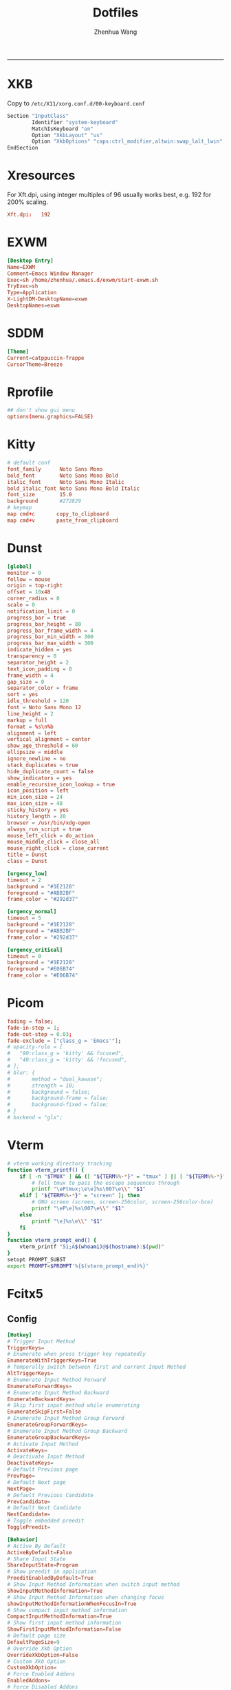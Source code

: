 #+title: Dotfiles
#+author: Zhenhua Wang
#+STARTUP: overview
#+PROPERTY: header-args :mkdirp yes
-----
* XKB
Copy to ~/etc/X11/xorg.conf.d/00-keyboard.conf~
#+HEADER: :tangle "no"
#+begin_src emacs-lisp
Section "InputClass"
        Identifier "system-keyboard"
        MatchIsKeyboard "on"
        Option "XkbLayout" "us"
        Option "XkbOptions" "caps:ctrl_modifier,altwin:swap_lalt_lwin"
EndSection
#+end_src

* Xresources
For Xft.dpi, using integer multiples of 96 usually works best, e.g. 192 for 200% scaling.
#+HEADER: :tangle (let ((xresources (expand-file-name "Xresources" user-emacs-directory))) (if (file-exists-p xresources) "no" xresources))
#+begin_src conf
Xft.dpi:   192
#+end_src

* EXWM
#+HEADER: :tangle (if (eq system-type 'gnu/linux) "/sudo::/usr/share/xsessions/EXWM.desktop" "no")
#+begin_src conf
[Desktop Entry]
Name=EXWM
Comment=Emacs Window Manager
Exec=sh /home/zhenhua/.emacs.d/exwm/start-exwm.sh
TryExec=sh
Type=Application
X-LightDM-DesktopName=exwm
DesktopNames=exwm
#+end_src

* SDDM
#+HEADER: :tangle (if (eq system-type 'gnu/linux) "/sudo::/etc/sddm.conf" "no")
#+begin_src conf
[Theme]
Current=catppuccin-frappe
CursorTheme=Breeze
#+end_src

* Rprofile
#+HEADER: :tangle "~/.Rprofile"
#+begin_src conf
## don't show gui menu
options(menu.graphics=FALSE)
#+end_src

* Kitty
#+HEADER: :tangle (if (eq system-type 'gnu/linux) "~/.config/kitty/kitty.conf" "no")
#+begin_src conf
# default conf
font_family      Noto Sans Mono
bold_font        Noto Sans Mono Bold
italic_font      Noto Sans Mono Italic
bold_italic_font Noto Sans Mono Bold Italic
font_size        15.0
background       #272829
# keymap
map cmd+c       copy_to_clipboard
map cmd+v       paste_from_clipboard
#+end_src

* Dunst
#+HEADER: :tangle (if (eq system-type 'gnu/linux) "~/.config/dunst/dunstrc" "no")
#+begin_src conf
[global]
monitor = 0
follow = mouse
origin = top-right
offset = 10x48
corner_radius = 0
scale = 0
notification_limit = 0
progress_bar = true
progress_bar_height = 80
progress_bar_frame_width = 4
progress_bar_min_width = 300
progress_bar_max_width = 300
indicate_hidden = yes
transparency = 0
separator_height = 2
text_icon_padding = 0
frame_width = 4
gap_size = 0
separator_color = frame
sort = yes
idle_threshold = 120
font = Noto Sans Mono 12
line_height = 2
markup = full
format = %s\n%b
alignment = left
vertical_alignment = center
show_age_threshold = 60
ellipsize = middle
ignore_newline = no
stack_duplicates = true
hide_duplicate_count = false
show_indicators = yes
enable_recursive_icon_lookup = true
icon_position = left
min_icon_size = 24
max_icon_size = 48
sticky_history = yes
history_length = 20
browser = /usr/bin/xdg-open
always_run_script = true
mouse_left_click = do_action
mouse_middle_click = close_all
mouse_right_click = close_current
title = Dunst
class = Dunst

[urgency_low]
timeout = 2
background = "#1E2128"
foreground = "#ABB2BF"
frame_color = "#292d37"

[urgency_normal]
timeout = 5
background = "#1E2128"
foreground = "#ABB2BF"
frame_color = "#292d37"

[urgency_critical]
timeout = 0
background = "#1E2128"
foreground = "#E06B74"
frame_color = "#E06B74"
#+end_src

* Picom
#+HEADER: :tangle (if (eq system-type 'gnu/linux) "~/.config/picom.conf" "no")
#+begin_src conf
fading = false;
fade-in-step = 1;
fade-out-step = 0.03;
fade-exclude = ["class_g = 'Emacs'"];
# opacity-rule = [
#   "90:class_g = 'kitty' && focused",
#   "40:class_g = 'kitty' && !focused",
# ];
# blur: {
#       method = "dual_kawase";
#       strength = 10;
#       background = false;
#       background-frame = false;
#       background-fixed = false;
# }
# backend = "glx";
#+end_src

* Vterm
#+HEADER: :tangle "~/.cache/emacs/vterm_conf.sh"
#+begin_src sh
# vterm working directory tracking
function vterm_printf() {
    if [ -n "$TMUX" ] && ([ "${TERM%%-*}" = "tmux" ] || [ "${TERM%%-*}" = "screen" ]); then
        # Tell tmux to pass the escape sequences through
        printf "\ePtmux;\e\e]%s\007\e\\" "$1"
    elif [ "${TERM%%-*}" = "screen" ]; then
        # GNU screen (screen, screen-256color, screen-256color-bce)
        printf "\eP\e]%s\007\e\\" "$1"
    else
        printf "\e]%s\e\\" "$1"
    fi
}
function vterm_prompt_end() {
    vterm_printf "51;A$(whoami)@$(hostname):$(pwd)"
}
setopt PROMPT_SUBST
export PROMPT=$PROMPT'%{$(vterm_prompt_end)%}'
#+end_src

* Fcitx5
** Config
#+HEADER: :tangle (if (eq system-type 'gnu/linux) "~/.config/fcitx5/config" "no")
#+begin_src conf
[Hotkey]
# Trigger Input Method
TriggerKeys=
# Enumerate when press trigger key repeatedly
EnumerateWithTriggerKeys=True
# Temporally switch between first and current Input Method
AltTriggerKeys=
# Enumerate Input Method Forward
EnumerateForwardKeys=
# Enumerate Input Method Backward
EnumerateBackwardKeys=
# Skip first input method while enumerating
EnumerateSkipFirst=False
# Enumerate Input Method Group Forward
EnumerateGroupForwardKeys=
# Enumerate Input Method Group Backward
EnumerateGroupBackwardKeys=
# Activate Input Method
ActivateKeys=
# Deactivate Input Method
DeactivateKeys=
# Default Previous page
PrevPage=
# Default Next page
NextPage=
# Default Previous Candidate
PrevCandidate=
# Default Next Candidate
NextCandidate=
# Toggle embedded preedit
TogglePreedit=

[Behavior]
# Active By Default
ActiveByDefault=False
# Share Input State
ShareInputState=Program
# Show preedit in application
PreeditEnabledByDefault=True
# Show Input Method Information when switch input method
ShowInputMethodInformation=True
# Show Input Method Information when changing focus
showInputMethodInformationWhenFocusIn=True
# Show compact input method information
CompactInputMethodInformation=True
# Show first input method information
ShowFirstInputMethodInformation=False
# Default page size
DefaultPageSize=9
# Override Xkb Option
OverrideXkbOption=False
# Custom Xkb Option
CustomXkbOption=
# Force Enabled Addons
EnabledAddons=
# Force Disabled Addons
DisabledAddons=
# Preload input method to be used by default
PreloadInputMethod=True
#+end_src

** Profile
#+HEADER: :tangle (if (eq system-type 'gnu/linux) "~/.config/fcitx5/profile" "no")
#+begin_src conf
[Groups/0]
# Group Name
Name=Default
# Layout
Default Layout=us
# Default Input Method
DefaultIM=rime

[Groups/0/Items/0]
# Name
Name=rime
# Layout
Layout=

[GroupOrder]
0=Default
#+end_src

** Theme
#+HEADER: :tangle (if (eq system-type 'gnu/linux) "~/.config/fcitx5/conf/classicui.conf" "no")
#+begin_src sh
# Vertical Candidate List
Vertical Candidate List=False
# Use mouse wheel to go to prev or next page
WheelForPaging=True
# Font
Font="Sans 12"
# Menu Font
MenuFont="Sans 12"
# Tray Font
TrayFont="Sans Bold 12"
# Tray Label Outline Color
TrayOutlineColor=#000000
# Tray Label Text Color
TrayTextColor=#ffffff
# Prefer Text Icon
PreferTextIcon=False
# Show Layout Name In Icon
ShowLayoutNameInIcon=True
# Use input method language to display text
UseInputMethodLanguageToDisplayText=True
# Theme
Theme=default
# Dark Theme
DarkTheme=default-dark
# Follow system light/dark color scheme
UseDarkTheme=True
# Use Per Screen DPI on X11
PerScreenDPI=True
# Force font DPI on Wayland
ForceWaylandDPI=0
# Enable fractional scale under Wayland
EnableFractionalScale=True
#+end_src

* Rime
** Main
#+HEADER: :tangle (if (eq system-type 'gnu/linux) "~/.local/share/fcitx5/rime/default.custom.yaml" "no")
#+begin_src conf
patch:
  schema_list:
    - schema: luna_pinyin
    - schema: terra_pinyin
  menu:
    page_size: 9
  switcher:
    caption: "〔方案选单〕"
    hotkeys:
      - Control+grave
      - F4
  ascii_composer:
    good_old_caps_lock: true
    switch_key:
      Shift_L: noop
      Shift_R: noop
      Control_L: noop
      Control_R: noop
      Caps_Lock: noop
      Eisu_toggle: noop
  key_binder:
    bindings:
      - {accept: Control+backslash, toggle: ascii_mode, when: always}
      - {accept: minus, send: Page_Up, when: paging}
      - {accept: equal, send: Page_Down, when: has_menu}
      - {accept: comma, send: Page_Up, when: paging}
      - {accept: period, send: Page_Down, when: has_menu}
      - {accept: bracketleft, send: Page_Up, when: paging}
      - {accept: bracketright, send: Page_Down, when: has_menu}
#+end_src

** Luna pinyin
#+HEADER: :tangle (if (eq system-type 'gnu/linux) "~/.local/share/fcitx5/rime/luna_pinyin.custom.yaml" "no")
#+begin_src conf
patch:
  switches:
    - name: ascii_mode
      reset: 1
      states: [ 中文, 西文 ]
    - name: full_shape
      states: [ 半角, 全角 ]
    - name: simplification
      reset: 1
      states: [ 漢字, 汉字 ]
    - name: ascii_punct
      states: [ 。，, ．， ]
#+end_src

* Rofi
#+HEADER: :tangle (if (eq system-type 'gnu/linux) "~/.config/rofi/config.rasi" "no")
#+begin_src conf
configuration {
  font: "Noto Sans Mono 8";
  matching: "fuzzy";
  show-icons: true;
  modi: "combi";
  display-combi: " Apps";
  combi-modi: "window,drun";
  combi-hide-mode-prefix: true;
  drun-display-format: "{name}";
  window-format: "{w} · {c} · {t}";
}

,* {
    background:     #1E2127FF;
    background-alt: #282B31FF;
    foreground:     #FFFFFFFF;
    selected:       #61AFEFFF;
    active:         #98C379FF;
    urgent:         #E06C75FF;
    border-colour:               var(selected);
    handle-colour:               var(selected);
    background-colour:           var(background);
    foreground-colour:           var(foreground);
    alternate-background:        var(background-alt);
    normal-background:           var(background);
    normal-foreground:           var(foreground);
    urgent-background:           var(urgent);
    urgent-foreground:           var(background);
    active-background:           var(active);
    active-foreground:           var(background);
    selected-normal-background:  var(selected);
    selected-normal-foreground:  var(background);
    selected-urgent-background:  var(active);
    selected-urgent-foreground:  var(background);
    selected-active-background:  var(urgent);
    selected-active-foreground:  var(background);
    alternate-normal-background: var(background);
    alternate-normal-foreground: var(foreground);
    alternate-urgent-background: var(urgent);
    alternate-urgent-foreground: var(background);
    alternate-active-background: var(active);
    alternate-active-foreground: var(background);
}

/*****----- Main Window -----*****/
window {
    /* properties for window widget */
    transparency:                "real";
    location:                    center;
    anchor:                      center;
    fullscreen:                  false;
    x-offset:                    0px;
    y-offset:                    0px;
    /* properties for all widgets */
    enabled:                     true;
    margin:                      0px;
    padding:                     0px;
    border:                      0px solid;
    border-radius:               10px;
    border-color:                @border-colour;
    cursor:                      "default";
    /* Backgroud Colors */
    background-color:            @background-colour;
}

/*****----- Main Box -----*****/
mainbox {
    enabled:                     true;
    spacing:                     0px;
    margin:                      0px;
    padding:                     20px;
    border:                      0px solid;
    border-radius:               0px 0px 0px 0px;
    border-color:                @border-colour;
    background-color:            transparent;
    children:                    [ "inputbar", "message", "listview" ];
}

/*****----- Inputbar -----*****/
inputbar {
    enabled:                     true;
    spacing:                     10px;
    margin:                      0px 0px 10px 0px;
    padding:                     5px 10px;
    border:                      0px solid;
    border-radius:               10px;
    border-color:                @border-colour;
    background-color:            @alternate-background;
    text-color:                  @foreground-colour;
    children:                    [ "textbox-prompt-colon", "entry" ];
}
prompt {
    enabled:                     true;
    background-color:            inherit;
    text-color:                  inherit;
}
textbox-prompt-colon {
    enabled:                     true;
    padding:                     5px 0px;
    expand:                      false;
    str:                         "";
    background-color:            inherit;
    text-color:                  inherit;
}
entry {
    enabled:                     true;
    padding:                     5px 0px;
    background-color:            inherit;
    text-color:                  inherit;
    cursor:                      text;
    placeholder:                 "Search...";
    placeholder-color:           inherit;
}
num-filtered-rows {
    enabled:                     true;
    expand:                      false;
    background-color:            inherit;
    text-color:                  inherit;
}
textbox-num-sep {
    enabled:                     true;
    expand:                      false;
    str:                         "/";
    background-color:            inherit;
    text-color:                  inherit;
}
num-rows {
    enabled:                     true;
    expand:                      false;
    background-color:            inherit;
    text-color:                  inherit;
}
case-indicator {
    enabled:                     true;
    background-color:            inherit;
    text-color:                  inherit;
}

/*****----- Listview -----*****/
listview {
    enabled:                     true;
    columns:                     1;
    lines:                       10;
    cycle:                       true;
    dynamic:                     true;
    scrollbar:                   false;
    layout:                      vertical;
    reverse:                     false;
    fixed-height:                true;
    fixed-columns:               true;
    spacing:                     5px;
    margin:                      0px;
    padding:                     10px;
    border:                      2px 2px 2px 2px ;
    border-radius:               10px 10px 10px 10px;
    border-color:                @border-colour;
    background-color:            transparent;
    text-color:                  @foreground-colour;
    cursor:                      "default";
}
scrollbar {
    handle-width:                5px ;
    handle-color:                @handle-colour;
    border-radius:               10px;
    background-color:            @alternate-background;
}

/*****----- Elements -----*****/
element {
    enabled:                     true;
    spacing:                     10px;
    margin:                      0px;
    padding:                     6px;
    border:                      0px solid;
    border-radius:               6px;
    border-color:                @border-colour;
    background-color:            transparent;
    text-color:                  @foreground-colour;
    cursor:                      pointer;
}
element normal.normal {
    background-color:            var(normal-background);
    text-color:                  var(normal-foreground);
}
element normal.urgent {
    background-color:            var(urgent-background);
    text-color:                  var(urgent-foreground);
}
element normal.active {
    background-color:            var(active-background);
    text-color:                  var(active-foreground);
}
element selected.normal {
    background-color:            var(selected-normal-background);
    text-color:                  var(selected-normal-foreground);
}
element selected.urgent {
    background-color:            var(selected-urgent-background);
    text-color:                  var(selected-urgent-foreground);
}
element selected.active {
    background-color:            var(selected-active-background);
    text-color:                  var(selected-active-foreground);
}
element alternate.normal {
    background-color:            var(alternate-normal-background);
    text-color:                  var(alternate-normal-foreground);
}
element alternate.urgent {
    background-color:            var(alternate-urgent-background);
    text-color:                  var(alternate-urgent-foreground);
}
element alternate.active {
    background-color:            var(alternate-active-background);
    text-color:                  var(alternate-active-foreground);
}
element-icon {
    background-color:            transparent;
    text-color:                  inherit;
    size:                        48px;
    cursor:                      inherit;
}
element-text {
    background-color:            transparent;
    text-color:                  inherit;
    highlight:                   inherit;
    cursor:                      inherit;
    vertical-align:              0.5;
    horizontal-align:            0.0;
}

/*****----- Message -----*****/
message {
    enabled:                     true;
    margin:                      0px 0px 10px 0px;
    padding:                     0px;
    border:                      0px solid;
    border-radius:               0px 0px 0px 0px;
    border-color:                @border-colour;
    background-color:            transparent;
    text-color:                  @foreground-colour;
}
textbox {
    padding:                     10px;
    border:                      0px solid;
    border-radius:               10px;
    border-color:                @border-colour;
    background-color:            @alternate-background;
    text-color:                  @foreground-colour;
    vertical-align:              0.5;
    horizontal-align:            0.0;
    highlight:                   none;
    placeholder-color:           @foreground-colour;
    blink:                       true;
    markup:                      true;
}
error-message {
    padding:                     10px;
    border:                      2px solid;
    border-radius:               10px;
    border-color:                @border-colour;
    background-color:            @background-colour;
    text-color:                  @foreground-colour;
}
#+end_src
